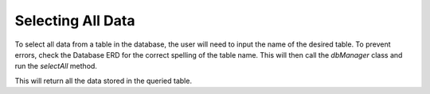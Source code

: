 Selecting All Data
==================

To select all data from a table in the database, the user will need to input the name of the desired table.
To prevent errors, check the Database ERD for the correct spelling of the table name. This will then call the `dbManager` class and run
the `selectAll` method.

This will return all the data stored in the queried table.
